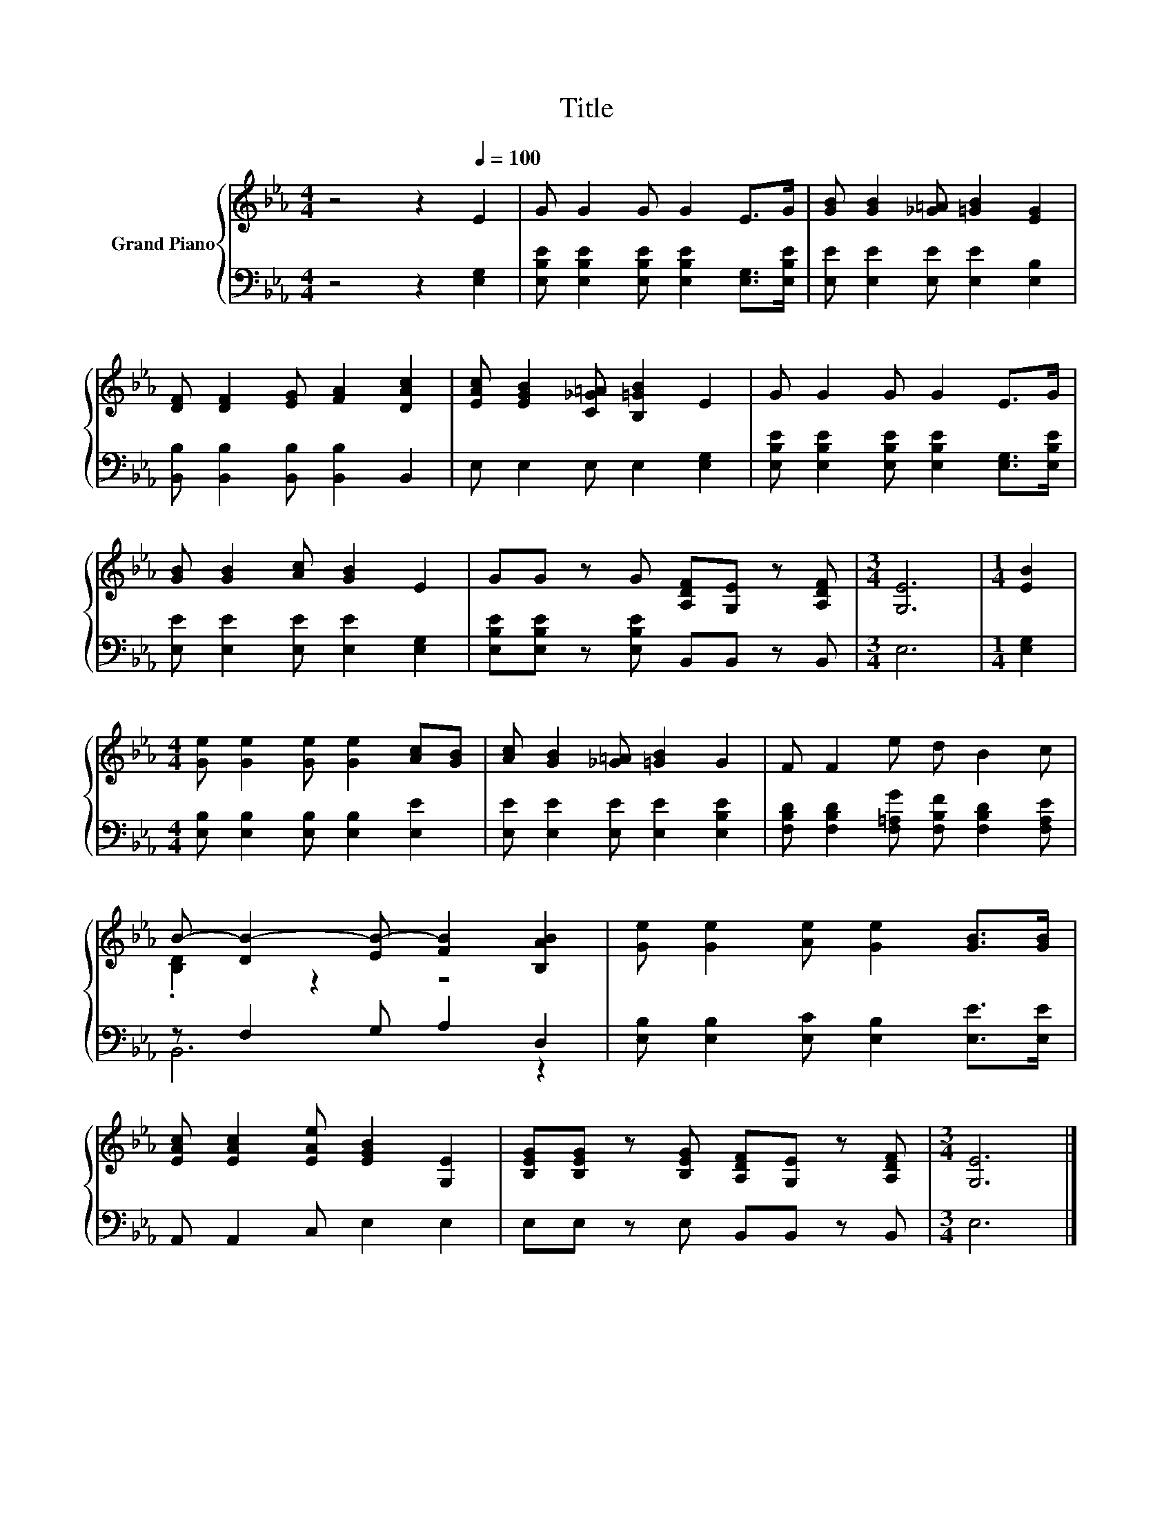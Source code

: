 X:1
T:Title
%%score { ( 1 3 ) | ( 2 4 ) }
L:1/8
M:4/4
K:Eb
V:1 treble nm="Grand Piano"
V:3 treble 
V:2 bass 
V:4 bass 
V:1
 z4 z2[Q:1/4=100] E2 | G G2 G G2 E>G | [GB] [GB]2 [_G=A] [=GB]2 [EG]2 | %3
 [DF] [DF]2 [EG] [FA]2 [DAc]2 | [EAc] [EGB]2 [C_G=A] [B,=GB]2 E2 | G G2 G G2 E>G | %6
 [GB] [GB]2 [Ac] [GB]2 E2 | GG z G [A,DF][G,E] z [A,DF] |[M:3/4] [G,E]6 |[M:1/4] [EB]2 | %10
[M:4/4] [Ge] [Ge]2 [Ge] [Ge]2 [Ac][GB] | [Ac] [GB]2 [_G=A] [=GB]2 G2 | F F2 e d B2 c | %13
 B- [DB-]2 [EB-] [FB]2 [B,AB]2 | [Ge] [Ge]2 [Ae] [Ge]2 [GB]>[GB] | %15
 [EAc] [EAc]2 [EAe] [EGB]2 [G,E]2 | [B,EG][B,EG] z [B,EG] [A,DF][G,E] z [A,DF] |[M:3/4] [G,E]6 |] %18
V:2
 z4 z2 [E,G,]2 | [E,B,E] [E,B,E]2 [E,B,E] [E,B,E]2 [E,G,]>[E,B,E] | %2
 [E,E] [E,E]2 [E,E] [E,E]2 [E,B,]2 | [B,,B,] [B,,B,]2 [B,,B,] [B,,B,]2 B,,2 | %4
 E, E,2 E, E,2 [E,G,]2 | [E,B,E] [E,B,E]2 [E,B,E] [E,B,E]2 [E,G,]>[E,B,E] | %6
 [E,E] [E,E]2 [E,E] [E,E]2 [E,G,]2 | [E,B,E][E,B,E] z [E,B,E] B,,B,, z B,, |[M:3/4] E,6 | %9
[M:1/4] [E,G,]2 |[M:4/4] [E,B,] [E,B,]2 [E,B,] [E,B,]2 [E,E]2 | %11
 [E,E] [E,E]2 [E,E] [E,E]2 [E,B,E]2 | [F,B,D] [F,B,D]2 [F,=A,G] [F,B,F] [F,B,D]2 [F,A,E] | %13
 z F,2 G, A,2 D,2 | [E,B,] [E,B,]2 [E,C] [E,B,]2 [E,E]>[E,E] | A,, A,,2 C, E,2 E,2 | %16
 E,E, z E, B,,B,, z B,, |[M:3/4] E,6 |] %18
V:3
 x8 | x8 | x8 | x8 | x8 | x8 | x8 | x8 |[M:3/4] x6 |[M:1/4] x2 |[M:4/4] x8 | x8 | x8 | %13
 .[B,D]2 z2 z4 | x8 | x8 | x8 |[M:3/4] x6 |] %18
V:4
 x8 | x8 | x8 | x8 | x8 | x8 | x8 | x8 |[M:3/4] x6 |[M:1/4] x2 |[M:4/4] x8 | x8 | x8 | B,,6 z2 | %14
 x8 | x8 | x8 |[M:3/4] x6 |] %18

